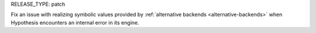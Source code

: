RELEASE_TYPE: patch

Fix an issue with realizing symbolic values provided by :ref:`alternative backends <alternative-backends>` when Hypothesis encounters an internal error in its engine.
